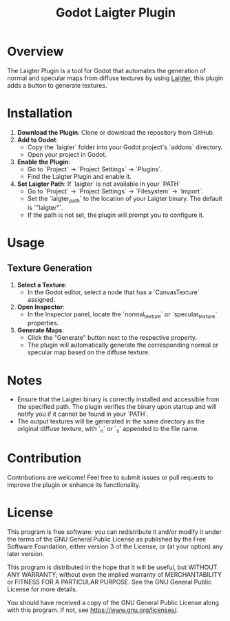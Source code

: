 #+title: Godot Laigter Plugin

* Overview
The Laigter Plugin is a tool for Godot that automates the generation of normal and specular maps from diffuse textures by using [[https://github.com/azagaya/laigter][Laigter]], this plugin adds a button to generate textures.


* Installation
1. **Download the Plugin**: Clone or download the repository from GitHub.
2. **Add to Godot**:
   - Copy the `laigter` folder into your Godot project's `addons` directory.
   - Open your project in Godot.
3. **Enable the Plugin**:
   - Go to `Project` -> `Project Settings` -> `Plugins`.
   - Find the Laigter Plugin and enable it.
4. **Set Laigter Path**:
        If `laigter` is not available in your `PATH`
   - Go to `Project` -> `Project Settings` -> `Filesystem` -> `Import`.
   - Set the `laigter_path` to the location of your Laigter binary. The default is `"laigter"`.
   - If the path is not set, the plugin will prompt you to configure it.
* Usage
** Texture Generation

1. **Select a Texture**:
   - In the Godot editor, select a node that has a `CanvasTexture` assigned.

2. **Open Inspector**:
   - In the Inspector panel, locate the `normal_texture` or `specular_texture` properties.

3. **Generate Maps**:
   - Click the "Generate" button next to the respective property.
   - The plugin will automatically generate the corresponding normal or specular map based on the diffuse texture.

* Notes

- Ensure that the Laigter binary is correctly installed and accessible from the specified path. The plugin verifies the binary upon startup and will notify you if it cannot be found in your `PATH`.
- The output textures will be generated in the same directory as the original diffuse texture, with `_n` or `_s` appended to the file name.

* Contribution
Contributions are welcome! Feel free to submit issues or pull requests to improve the plugin or enhance its functionality.

* License
This program is free software: you can redistribute it and/or modify it under the terms of the GNU General Public License as published by the Free Software Foundation, either version 3 of the License, or (at your option) any later version.

This program is distributed in the hope that it will be useful, but WITHOUT ANY WARRANTY; without even the implied warranty of MERCHANTABILITY or FITNESS FOR A PARTICULAR PURPOSE. See the GNU General Public License for more details.

You should have received a copy of the GNU General Public License along with this program. If not, see https://www.gnu.org/licenses/.

